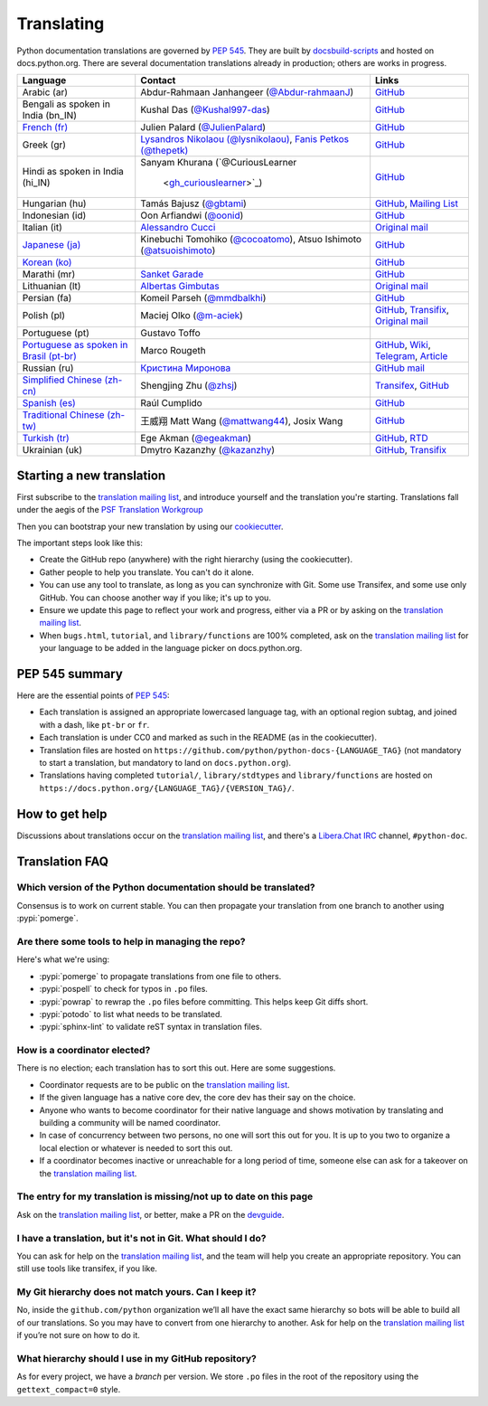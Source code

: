 .. _translating:

===========
Translating
===========

.. highlight::  rest

Python documentation translations are governed by :PEP:`545`.
They are built by `docsbuild-scripts
<https://github.com/python/docsbuild-scripts/>`__ and hosted on
docs.python.org. There are several documentation translations already
in production; others are works in progress.

+-----------------+-------------------------------+----------------------------+
| Language        | Contact                       | Links                      |
+=================+===============================+============================+
| Arabic (ar)     | Abdur-Rahmaan Janhangeer      | `GitHub <github_ar_>`_     |
|                 | (`@Abdur-rahmaanJ             |                            |
|                 | <gh_osdotsystem_>`_)          |                            |
+-----------------+-------------------------------+----------------------------+
| Bengali as      | Kushal Das (`@Kushal997-das   | `GitHub <github_bn_in_>`_  |
| spoken in       | <gh_kushal_>`_)               |                            |
| India (bn_IN)   |                               |                            |
+-----------------+-------------------------------+----------------------------+
| `French (fr)    | Julien Palard (`@JulienPalard | `GitHub <github_fr_>`_     |
| <doc_fr_>`_     | <gh_mdk_>`_)                  |                            |
+-----------------+-------------------------------+----------------------------+
| Greek (gr)      | `Lysandros Nikolaou           | `GitHub <github_gr_>`_     |
|                 | (@lysnikolaou)                |                            |
|                 | <gh_lysnikolaou_>`_,          |                            |
|                 | `Fanis Petkos (@thepetk)      |                            |
|                 | <gh_thepetk_>`_               |                            |
+-----------------+-------------------------------+----------------------------+
| Hindi as spoken | Sanyam Khurana                | `GitHub <github_hi_in_>`_  |
| in India (hi_IN)| (`@CuriousLearner             |                            |
|                 |  <gh_curiouslearner_>`_)      |                            |
+-----------------+-------------------------------+----------------------------+
| Hungarian (hu)  | Tamás Bajusz (`@gbtami        | `GitHub <github_hu_>`_,    |
|                 | <gh_gbtami_>`_)               | `Mailing List <list_hu_>`_ |
+-----------------+-------------------------------+----------------------------+
| Indonesian (id) | Oon Arfiandwi                 | `GitHub <github_id_>`_     |
|                 | (`@oonid <gh_oonid_>`_)       |                            |
+-----------------+-------------------------------+----------------------------+
| Italian (it)    | `Alessandro Cucci <emailac_>`_| `Original mail <mail_it_>`_|
+-----------------+-------------------------------+----------------------------+
| `Japanese (ja)  | Kinebuchi Tomohiko            | `GitHub <github_ja_>`_     |
| <doc_ja_>`_     | (`@cocoatomo                  |                            |
|                 | <gh_cocoatomo_>`_),           |                            |
|                 | Atsuo Ishimoto                |                            |
|                 | (`@atsuoishimoto              |                            |
|                 | <gh_atsuoishimoto_>`_)        |                            |
+-----------------+-------------------------------+----------------------------+
| `Korean (ko)    |                               | `GitHub <github_ko_>`_     |
| <doc_ko_>`_     |                               |                            |
+-----------------+-------------------------------+----------------------------+
| Marathi (mr)    | `Sanket Garade                | `GitHub <github_mr_>`_     |
|                 | <email_garade_>`_             |                            |
+-----------------+-------------------------------+----------------------------+
| Lithuanian (lt) | `Albertas Gimbutas <emailag>`_| `Original mail <mail_lt_>`_|
+-----------------+-------------------------------+----------------------------+
| Persian (fa)    | Komeil Parseh (`@mmdbalkhi    | `GitHub <github_fa_>`_     |
|                 | <gh_mmdbalkhi_>`_)            |                            |
+-----------------+-------------------------------+----------------------------+
| Polish (pl)     | Maciej Olko (`@m-aciek        | `GitHub <github_pl_>`_,    |
|                 | <gh_maciek_>`_)               | `Transifix <tx_>`_,        |
|                 |                               | `Original mail <mail_pl_>`_|
+-----------------+-------------------------------+----------------------------+
| Portuguese (pt) | Gustavo Toffo                 |                            |
+-----------------+-------------------------------+----------------------------+
| `Portuguese     | Marco Rougeth                 | `GitHub <github_pt_br_>`_, |
| as spoken       |                               | `Wiki <wiki_pt_br_>`_,     |
| in Brasil       |                               | `Telegram <chat_pt_br_>`_, |
| (pt-br)         |                               | `Article <article_pt_br_>`_|
| <doc_pt-br_>`_  |                               |                            |
+-----------------+-------------------------------+----------------------------+
| Russian (ru)    | `Кристина Миронова <emailk_>`_| `GitHub <github_ru_>`_     |
|                 |                               | `mail <mail_ru_>`_         |
+-----------------+-------------------------------+----------------------------+
| `Simplified     | Shengjing Zhu                 | `Transifex <tx_>`_,        |
| Chinese         | (`@zhsj <gh_zhsj_>`_)         | `GitHub <github_zh_cn_>`_  |
| (zh-cn)         |                               |                            |
| <doc_zh_cn_>`_  |                               |                            |
+-----------------+-------------------------------+----------------------------+
| `Spanish (es)   | Raúl Cumplido                 | `GitHub <github_es_>`_     |
| <doc_es_>`_     |                               |                            |
+-----------------+-------------------------------+----------------------------+
| `Traditional    | 王威翔 Matt Wang (`@mattwang44| `GitHub <github_zh_tw_>`_  |
| Chinese         | <gh_mattwang44_>`_),          |                            |
| (zh-tw)         | Josix Wang                    |                            |
| <doc_zh_tw_>`_  |                               |                            |
+-----------------+-------------------------------+----------------------------+
| `Turkish (tr)   | Ege Akman (`@egeakman         | `GitHub <github_tr_>`_,    |
| <doc_tr_>`_     | <gh_egeakman_>`_)             | `RTD <rtd_tr_>`_           |
+-----------------+-------------------------------+----------------------------+
| Ukrainian (uk)  | Dmytro Kazanzhy (`@kazanzhy   | `GitHub <github_uk_>`_,    |
|                 | <gh_kazanzhy_>`_)             | `Transifix <tx_>`_         |
+-----------------+-------------------------------+----------------------------+

.. _article_pt_br: https://rgth.co/blog/python-ptbr-cenario-atual/
.. _gh_cocoatomo: https://github.com/cocoatomo
.. _gh_atsuoishimoto: https://github.com/atsuoishimoto
.. _gh_gbtami: https://github.com/gbtami
.. _gh_kushal: https://github.com/Kushal997-das
.. _gh_maciek: https://github.com/m-aciek
.. _gh_mdk: https://github.com/JulienPalard
.. _gh_mmdbalkhi: https://github.com/mmdbalkhi
.. _gh_oonid: https://github.com/oonid
.. _gh_osdotsystem: https://github.com/Abdur-rahmaanJ
.. _gh_zhsj: https://github.com/zhsj
.. _gh_dumeng: https://github.com/dumeng
.. _gh_mattwang44: https://github.com/mattwang44
.. _gh_egeakman: https://github.com/egeakman
.. _gh_curiouslearner: https://github.com/CuriousLearner
.. _gh_kazanzhy: mailto:dkazanzhy@gmail.com
.. _gh_lysnikolaou: https://github.com/lysnikolaou
.. _gh_thepetk: https://github.com/thepetk
.. _email_garade: mailto:garade@pm.me
.. _emailac: mailto:alessandro.cucci@gmail.com
.. _emailag: mailto:albertasgim@gmail.com
.. _emailk: mailto:abckristinaa@gmail.com
.. _chat_pt_br: https://t.me/pybr_i18n
.. _doc_fr: https://docs.python.org/fr/
.. _doc_es: https://docs.python.org/es/
.. _doc_pt-br: https://docs.python.org/pt-br/
.. _doc_ja: https://docs.python.org/ja/
.. _doc_ko: https://docs.python.org/ko/
.. _doc_tr: https://docs.python.org/tr/
.. _doc_zh_cn: https://docs.python.org/zh-cn/
.. _doc_zh_tw: https://docs.python.org/zh-tw/
.. _github_ar: https://github.com/Abdur-rahmaanJ/python-docs-ar
.. _github_bn_in: https://github.com/python/python-docs-bn-in
.. _github_es: https://github.com/python/python-docs-es
.. _github_fa: https://github.com/mmdbalkhi/python-docs-fa
.. _github_fr: https://github.com/python/python-docs-fr
.. _github_hi_in: https://github.com/CuriousLearner/python-docs-hi-in
.. _github_hu: https://github.com/python/python-docs-hu
.. _github_id: https://github.com/python/python-docs-id
.. _github_ja: https://github.com/python/python-docs-ja
.. _github_ko: https://github.com/python/python-docs-ko
.. _github_mr: https://github.com/sanketgarade/python-doc-mr
.. _github_pl: https://github.com/python/python-docs-pl
.. _github_pt_br: https://github.com/python/python-docs-pt-br
.. _github_tr: https://github.com/python/python-docs-tr
.. _github_uk: https://github.com/python/python-docs-uk
.. _github_zh_cn: https://github.com/python/python-docs-zh-cn
.. _github_zh_tw: https://github.com/python/python-docs-zh-tw
.. _github_ru: https://github.com/MLGRussianXP/python-docs-ru
.. _github_gr: https://github.com/pygreece/python-docs-gr
.. _list_hu: https://mail.python.org/pipermail/python-hu
.. _mail_it: https://mail.python.org/pipermail/doc-sig/2019-April/004114.html
.. _mail_lt: https://mail.python.org/pipermail/doc-sig/2019-July/004138.html
.. _mail_pl: https://mail.python.org/pipermail/doc-sig/2019-April/004106.html
.. _mail_ru: https://mail.python.org/pipermail/doc-sig/2019-May/004131.html
.. _tx: https://explore.transifex.com/python-doc/python-newest/
.. _rtd_tr: https://python-docs-tr.readthedocs.io/
.. _wiki_pt_br: https://python.org.br/traducao/

Starting a new translation
==========================

First subscribe to the `translation mailing list <translation_ml_>`_,
and introduce yourself and the translation you're starting. Translations
fall under the aegis of the `PSF Translation Workgroup <translation_wg_>`_

Then you can bootstrap your new translation by using our `cookiecutter
<https://github.com/JulienPalard/python-docs-cookiecutter>`__.

The important steps look like this:

- Create the GitHub repo (anywhere) with the right hierarchy (using the
  cookiecutter).
- Gather people to help you translate. You can't do it alone.
- You can use any tool to translate, as long as you can synchronize with Git.
  Some use Transifex, and some use only GitHub. You can choose another
  way if you like; it's up to you.
- Ensure we update this page to reflect your work and progress, either via a
  PR or by asking on the `translation mailing list <translation_ml_>`_.
- When ``bugs.html``, ``tutorial``, and ``library/functions`` are 100%
  completed, ask on the `translation mailing list <translation_ml_>`_ for
  your language to be added in the language picker on docs.python.org.


PEP 545 summary
===============

Here are the essential points of :PEP:`545`:

- Each translation is assigned an appropriate lowercased language tag,
  with an optional region subtag, and joined with a dash, like
  ``pt-br`` or ``fr``.

- Each translation is under CC0 and marked as such in the README (as in
  the cookiecutter).

- Translation files are hosted on
  ``https://github.com/python/python-docs-{LANGUAGE_TAG}`` (not
  mandatory to start a translation, but mandatory to land on
  ``docs.python.org``).

- Translations having completed ``tutorial/``, ``library/stdtypes``
  and ``library/functions`` are hosted on
  ``https://docs.python.org/{LANGUAGE_TAG}/{VERSION_TAG}/``.


How to get help
===============

Discussions about translations occur on the `translation mailing list <translation_ml_>`_,
and there's a `Libera.Chat IRC <https://libera.chat/>`_ channel,
``#python-doc``.


Translation FAQ
===============

Which version of the Python documentation should be translated?
---------------------------------------------------------------

Consensus is to work on current stable. You can then propagate your
translation from one branch to another using :pypi:`pomerge`.


Are there some tools to help in managing the repo?
--------------------------------------------------

Here's what we're using:

- :pypi:`pomerge` to propagate translations from one file to others.
- :pypi:`pospell` to check for typos in ``.po`` files.
- :pypi:`powrap` to rewrap the ``.po`` files
  before committing. This helps keep Git diffs short.
- :pypi:`potodo` to list what needs to be translated.
- :pypi:`sphinx-lint` to validate reST syntax in translation files.


How is a coordinator elected?
-----------------------------

There is no election; each translation has to sort this out.  Here are some suggestions.

-  Coordinator requests are to be public on the `translation mailing list <translation_ml_>`_.
-  If the given language has a native core dev, the core dev has their
   say on the choice.
-  Anyone who wants to become coordinator for their native language and shows
   motivation by translating and building a community will be named
   coordinator.
-  In case of concurrency between two persons, no one will sort this out
   for you.  It is up to you two to organize a local election or whatever is
   needed to sort this out.
-  If a coordinator becomes inactive or unreachable for a long
   period of time, someone else can ask for a takeover on the `translation mailing list <translation_ml_>`_.


The entry for my translation is missing/not up to date on this page
-------------------------------------------------------------------

Ask on the `translation mailing list <translation_ml_>`_, or better, make a PR on the `devguide
<https://github.com/python/devguide/>`__.


I have a translation, but it's not in Git. What should I do?
------------------------------------------------------------

You can ask for help on the `translation mailing list <translation_ml_>`_, and
the team will help you create an appropriate repository. You can still use tools like transifex,
if you like.


My Git hierarchy does not match yours. Can I keep it?
-----------------------------------------------------

No, inside the ``github.com/python`` organization we’ll all have the
exact same hierarchy so bots will be able to build all of our
translations. So you may have to convert from one hierarchy to another.
Ask for help on the `translation mailing list <translation_ml_>`_ if you’re
not sure on how to do it.


What hierarchy should I use in my GitHub repository?
----------------------------------------------------

As for every project, we have a *branch* per version.  We store ``.po``
files in the root of the repository using the ``gettext_compact=0``
style.

.. _translation_wg: https://wiki.python.org/psf/TranslationWG/Charter
.. _translation_ml: https://mail.python.org/mailman3/lists/translation.python.org/
